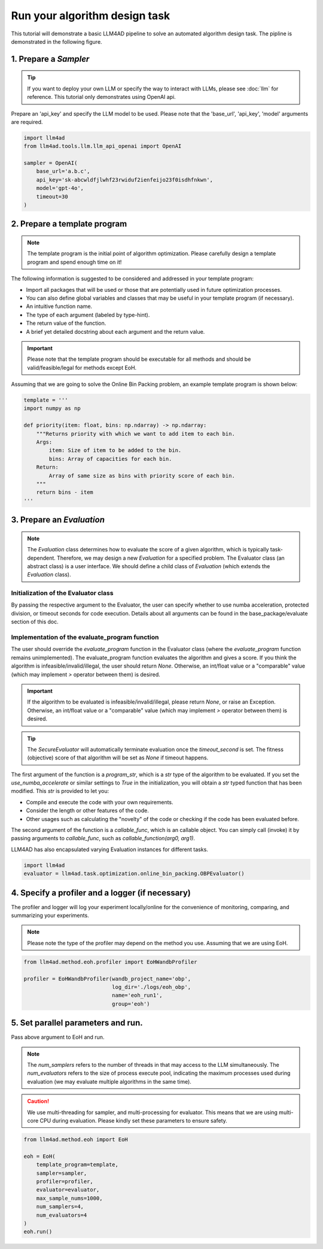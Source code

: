 Run your algorithm design task
===============================



This tutorial will demonstrate a basic LLM4AD pipeline to solve an automated algorithm design task. The pipline is demonstrated in the following figure.

.. figure:: ../assets/figs/pipeline.png
    :alt: pipeline
    :align: center
    :width: 100%


1. Prepare a `Sampler`
-----------------------

.. tip::
    If you want to deploy your own LLM or specify the way to interact with LLMs, please see :doc:`llm` for reference. This tutorial only demonstrates using OpenAI api.

Prepare an 'api_key' and specify the LLM model to be used. Please note that the 'base_url', 'api_key', 'model' arguments are required.

.. code:: python

    import llm4ad
    from llm4ad.tools.llm.llm_api_openai import OpenAI

    sampler = OpenAI(
        base_url='a.b.c',
        api_key='sk-abcwldfjlwhf23rwiduf2ienfeijo23f0isdhfnkwn',
        model='gpt-4o',
        timeout=30
    )


2. Prepare a template program
-------------------------------

.. note::
    The template program is the initial point of algorithm optimization. Please carefully design a template program and spend enough time on it!

The following information is suggested to be considered and addressed in your template program:

- Import all packages that will be used or those that are potentially used in future optimization processes.

- You can also define global variables and classes that may be useful in your template program (if necessary).

- An intuitive function name.

- The type of each argument (labeled by type-hint).

- The return value of the function.

- A brief yet detailed docstring about each argument and the return value.

.. important::
    Please note that the template program should be executable for all methods and should be valid/feasible/legal for methods except EoH.

Assuming that we are going to solve the Online Bin Packing problem, an example template program is shown below:

.. code:: python

    template = '''
    import numpy as np

    def priority(item: float, bins: np.ndarray) -> np.ndarray:
        """Returns priority with which we want to add item to each bin.
        Args:
            item: Size of item to be added to the bin.
            bins: Array of capacities for each bin.
        Return:
            Array of same size as bins with priority score of each bin.
        """
        return bins - item
    '''

3. Prepare an `Evaluation`
---------------------------

.. note::
    The `Evaluation` class determines how to evaluate the score of a given algorithm, which is typically task-dependent. Therefore, we may design a new `Evaluation` for a specified problem. The Evaluator class (an abstract class) is a user interface. We should define a child class of `Evaluation` (which extends the `Evaluation` class).

Initialization of the Evaluator class
~~~~~~~~~~~~~~~~~~~~~~~~~~~~~~~~~~~~~~~~~~~~~~~~~~~~

By passing the respective argument to the Evaluator, the user can specify whether to use numba acceleration, protected division, or timeout seconds for code execution. Details about all arguments can be found in the base_package/evaluate section of this doc.

Implementation of the evaluate_program function
~~~~~~~~~~~~~~~~~~~~~~~~~~~~~~~~~~~~~~~~~~~~~~~~~~~~

The user should override the `evaluate_program` function in the Evaluator class (where the `evaluate_program` function remains unimplemented). The evaluate_program function evaluates the algorithm and gives a score. If you think the algorithm is infeasible/invalid/illegal, the user should return `None`. Otherwise, an int/float value or a "comparable" value (which may implement `>` operator between them) is desired.

.. important::
    If the algorithm to be evaluated is infeasible/invalid/illegal, please return `None`, or raise an Exception. Otherwise, an int/float value or a "comparable" value (which may implement `>` operator between them) is desired.

.. tip::
    The `SecureEvaluator` will automatically terminate evaluation once the `timeout_second` is set. The fitness (objective) score of that algorithm will be set as `None` if timeout happens.

The first argument of the function is a `program_str`, which is a `str` type of the algorithm to be evaluated. If you set the `use_numba_accelerate` or similar settings to `True` in the initialization, you will obtain a `str` typed function that has been modified. This `str` is provided to let you:

- Compile and execute the code with your own requirements.

- Consider the length or other features of the code.

- Other usages such as calculating the "novelty" of the code or checking if the code has been evaluated before.

The second argument of the function is a `callable_func`, which is an callable object. You can simply call (invoke) it by passing arguments to `callable_func`, such as `callable_function(arg0, arg1)`.

LLM4AD has also encapsulated varying Evaluation instances for different tasks.

.. code:: python

    import llm4ad
    evaluator = llm4ad.task.optimization.online_bin_packing.OBPEvaluator()

4. Specify a profiler and a logger (if necessary)
-------------------------------------------------

The profiler and logger will log your experiment locally/online for the convenience of monitoring, comparing, and summarizing your experiments.

.. note::
    Please note the type of the profiler may depend on the method you use. Assuming that we are using EoH.

.. code:: python

    from llm4ad.method.eoh.profiler import EoHWandbProfiler

    profiler = EoHWandbProfiler(wandb_project_name='obp',
                                log_dir='./logs/eoh_obp',
                                name='eoh_run1',
                                group='eoh')

5. Set parallel parameters and run.
------------------------------------

Pass above argument to EoH and run.

.. note::
    The `num_samplers` refers to the number of threads in that may access to the LLM simultaneously. The `num_evaluators` refers to the size of process execute pool, indicating the maximum processes used during evaluation (we may evaluate multiple algorithms in the same time).

.. caution::
    We use multi-threading for sampler, and multi-processing for evaluator. This means that we are using multi-core CPU during evaluation. Please kindly set these parameters to ensure safety.

.. code:: python

    from llm4ad.method.eoh import EoH

    eoh = EoH(
        template_program=template,
        sampler=sampler,
        profiler=profiler,
        evaluator=evaluator,
        max_sample_nums=1000,
        num_samplers=4,
        num_evaluators=4
    )
    eoh.run()
